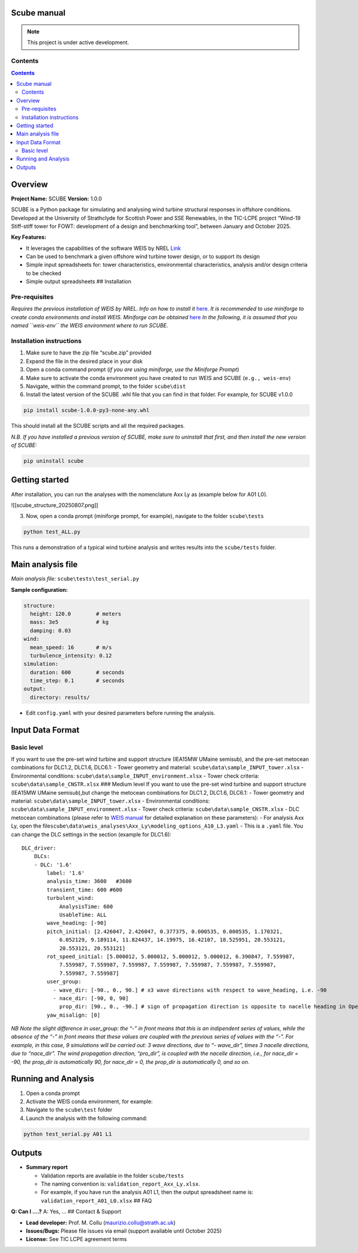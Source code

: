 Scube manual
===================================
.. note::

   This project is under active development.

Contents
--------

.. contents::

Overview
========

**Project Name:** SCUBE **Version:** 1.0.0

SCUBE is a Python package for simulating and analysing wind turbine
structural responses in offshore conditions. Developed at the University
of Strathclyde for Scottish Power and SSE Renewables, in the TIC-LCPE
project “Wind-19 Stiff-stiff tower for FOWT: development of a design and
benchmarking tool”, between January and October 2025.

**Key Features:**

- It leverages the capabilities of the software WEIS by NREL
  `Link <https://weis.readthedocs.io/en/latest/>`__
- Can be used to benchmark a given offshore wind turbine tower design,
  or to support its design
- Simple input spreadsheets for: tower characteristics, environmental
  characteristics, analysis and/or design criteria to be checked
- Simple output spreadsheets ## Installation

Pre-requisites
--------------

*Requires the previous installation of WEIS by NREL. Info on how to
install it*
`here <https://weis.readthedocs.io/en/latest/installation.html>`__\ *.*
*It is recommended to use miniforge to create conda environments and
install WEIS. Miniforge can be obtained*
`here <https://github.com/conda-forge/miniforge>`__ *In the following,
it is assumed that you named ``weis-env`` the WEIS environment where to
run SCUBE.*

Installation instructions
-------------------------

1. Make sure to have the zip file “scube.zip” provided
2. Expand the file in the desired place in your disk
3. Open a conda command prompt (*if you are using miniforge, use the
   Miniforge Prompt*)
4. Make sure to activate the conda environment you have created to run
   WEIS and SCUBE (``e.g., weis-env``)
5. Navigate, within the command prompt, to the folder ``scube\dist``
6. Install the latest version of the SCUBE .whl file that you can find
   in that folder. For example, for SCUBE v1.0.0

.. code:: bash

   pip install scube-1.0.0-py3-none-any.whl

This should install all the SCUBE scripts and all the required packages.

*N.B. If you have installed a previous version of SCUBE, make sure to
uninstall that first, and then install the new version of SCUBE:*

.. code:: bash

   pip uninstall scube

Getting started
===============

After installation, you can run the analyses with the nomenclature Axx
Ly as (example below for A01 L0).

![[scube_structure_20250807.png]]

3. Now, open a conda prompt (miniforge prompt, for example), navigate to
   the folder ``scube\tests``

.. code:: bash

   python test_ALL.py

This runs a demonstration of a typical wind turbine analysis and writes
results into the ``scube/tests`` folder.

Main analysis file
==================

*Main analysis file:* ``scube\tests\test_serial.py``

**Sample configuration:**

.. code:: yaml

   structure:
     height: 120.0        # meters
     mass: 3e5            # kg
     damping: 0.03
   wind:
     mean_speed: 16       # m/s
     turbulence_intensity: 0.12
   simulation:
     duration: 600        # seconds
     time_step: 0.1       # seconds
   output:
     directory: results/

- Edit ``config.yaml`` with your desired parameters before running the
  analysis.

Input Data Format
=================

Basic level
-----------

If you want to use the pre-set wind turbine and support structure
(IEA15MW UMaine semisub), and the pre-set metocean combinations for
DLC1.2, DLC1.6, DLC6.1: - Tower geometry and material:
``scube\data\sample_INPUT_tower.xlsx`` - Environmental conditions:
``scube\data\sample_INPUT_environment.xlsx`` - Tower check criteria:
``scube\data\sample_CNSTR.xlsx`` ### Medium level If you want to use the
pre-set wind turbine and support structure (IEA15MW UMaine semisub),but
change the metocean combinations for DLC1.2, DLC1.6, DLC6.1: - Tower
geometry and material: ``scube\data\sample_INPUT_tower.xlsx`` -
Environmental conditions: ``scube\data\sample_INPUT_environment.xlsx`` -
Tower check criteria: ``scube\data\sample_CNSTR.xlsx`` - DLC metocean
combinations (please refer to `WEIS
manual <https://weis.readthedocs.io/en/latest/dlc_generator.html>`__ for
detailed explanation on these parameters): - For analysis Axx Ly, open
the
file\ ``scube\data\weis_analyses\Axx_Ly\modeling_options_A10_L3.yaml`` -
This is a ``.yaml`` file. You can change the DLC settings in the section
(example for DLC1.6):

::

   DLC_driver:
       DLCs:
       - DLC: '1.6'
           label: '1.6'
           analysis_time: 3600   #3600
           transient_time: 600 #600
           turbulent_wind:
               AnalysisTime: 600
               UsableTime: ALL
           wave_heading: [-90]
           pitch_initial: [2.426047, 2.426047, 0.377375, 0.000535, 0.000535, 1.170321,
               6.052129, 9.189114, 11.824437, 14.19975, 16.42107, 18.525951, 20.553121,
               20.553121, 20.553121]
           rot_speed_initial: [5.000012, 5.000012, 5.000012, 5.000012, 6.390847, 7.559987,
               7.559987, 7.559987, 7.559987, 7.559987, 7.559987, 7.559987, 7.559987,
               7.559987, 7.559987]
           user_group:
             - wave_dir: [-90., 0., 90.] # x3 wave directions with respect to wave_heading, i.e. -90
             - nace_dir: [-90, 0, 90]
               prop_dir: [90., 0., -90.] # sign of propagation direction is opposite to nacelle heading in OpenFAST
           yaw_misalign: [0]

*NB Note the slight difference in user_group: the “-” in front means
that this is an indipendent series of values, while the absence of the
“-” in front means that these values are coupled with the previous
series of values with the “-”.* *For example, in this case, 9
simulations will be carried out: 3 wave directions, due to “- wave_dir”,
times 3 nacelle directions, due to “nace_dir”. The wind propagation
direction, “pro_dir”, is coupled with the nacelle direction, i.e., for
nace_dir = -90, the prop_dir is automatically 90, for nace_dir = 0, the
prop_dir is automatically 0, and so on.*

Running and Analysis
====================

1. Open a conda prompt
2. Activate the WEIS conda environment, for example:
3. Navigate to the ``scube\test`` folder
4. Launch the analysis with the following command:

.. code:: bash

   python test_serial.py A01 L1

Outputs
=======

- **Summary report**

  - Validation reports are available in the folder ``scube/tests``
  - The naming convention is: ``validation_report_Axx_Ly.xlsx``.
  - For example, if you have run the analysis A01 L1, then the output
    spreadsheet name is: ``validation_report_A01_L0.xlsx`` ## FAQ

**Q: Can I ….?** A: Yes, … ## Contact & Support

- **Lead developer:** Prof. M. Collu (maurizio.collu@strath.ac.uk)
- **Issues/Bugs:** Please file issues via email (support available until
  October 2025)
- **License:** See TIC LCPE agreement terms
